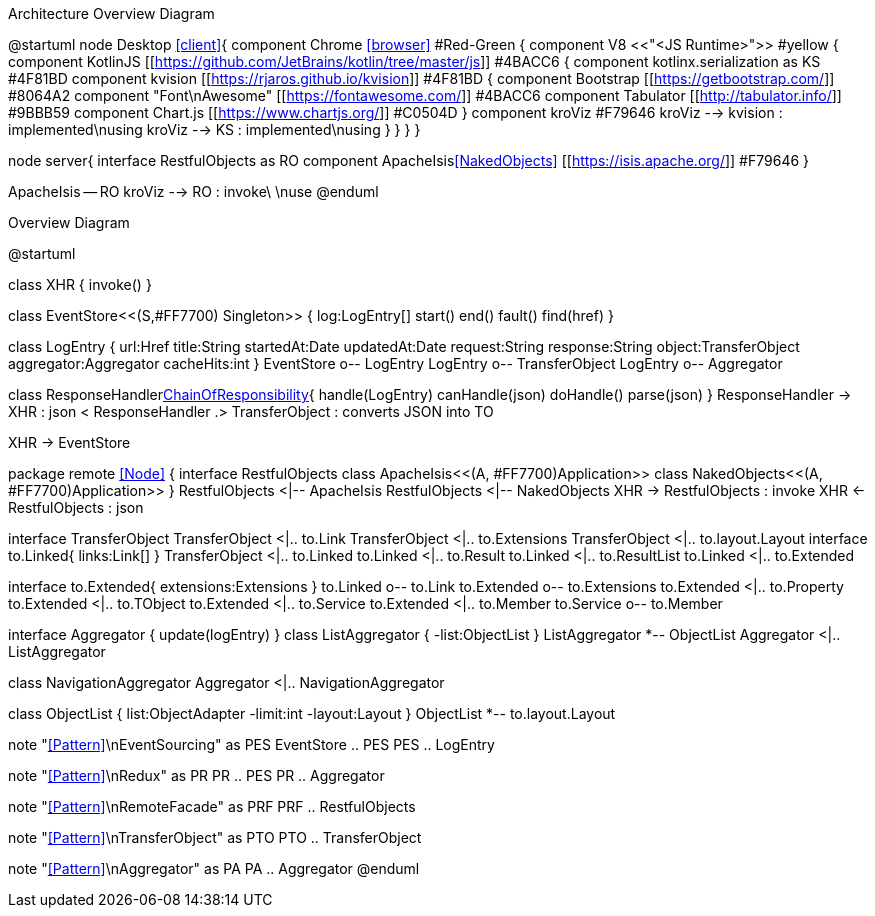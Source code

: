 .Architecture Overview Diagram
[plantuml,file="arc-overview.png"]
--
@startuml
node Desktop <<client>>{ 
component Chrome <<browser>> #Red-Green {
component V8 <<"<JS Runtime>">> #yellow {
    component KotlinJS [[https://github.com/JetBrains/kotlin/tree/master/js]] #4BACC6 { 
        component kotlinx.serialization as KS #4F81BD
        component kvision [[https://rjaros.github.io/kvision]] #4F81BD {
            component Bootstrap [[https://getbootstrap.com/]] #8064A2 
            component "Font\nAwesome" [[https://fontawesome.com/]] #4BACC6 
            component Tabulator [[http://tabulator.info/]] #9BBB59
            component Chart.js [[https://www.chartjs.org/]] #C0504D  
        }
        component kroViz #F79646 
        kroViz --> kvision : implemented\nusing
        kroViz --> KS : implemented\nusing
    }
}
}
}

node server{
    interface RestfulObjects as RO
    component ApacheIsis<<NakedObjects>> [[https://isis.apache.org/]] #F79646
}

ApacheIsis -- RO
kroViz --> RO : invoke\ \nuse
@enduml
--

.Overview Diagram
[plantuml,file="uml-overview.png"]
--
@startuml

class XHR {
    invoke()
}

class EventStore<<(S,#FF7700) Singleton>> {
    log:LogEntry[]
    start()
    end()
    fault()
    find(href)
}

class LogEntry {
    url:Href
    title:String
    startedAt:Date
    updatedAt:Date
    request:String
    response:String
    object:TransferObject
    aggregator:Aggregator
    cacheHits:int
}
EventStore o-- LogEntry
LogEntry o-- TransferObject
LogEntry o-- Aggregator

class ResponseHandler<<Facade,ChainOfResponsibility>>{
    handle(LogEntry)
    canHandle(json)
    doHandle()
    parse(json)
}
ResponseHandler -> XHR : json <
ResponseHandler .> TransferObject : converts JSON into TO

XHR -> EventStore


package remote <<Node>> {
interface RestfulObjects
    class ApacheIsis<<(A, #FF7700)Application>>
    class NakedObjects<<(A, #FF7700)Application>>
}
RestfulObjects <|-- ApacheIsis
RestfulObjects <|-- NakedObjects
XHR -> RestfulObjects : invoke
XHR <- RestfulObjects : json


interface TransferObject
TransferObject <|.. to.Link
TransferObject <|.. to.Extensions
TransferObject <|.. to.layout.Layout
interface to.Linked{
    links:Link[]
}
TransferObject <|.. to.Linked
to.Linked <|.. to.Result
to.Linked <|.. to.ResultList
to.Linked <|.. to.Extended

interface to.Extended{
    extensions:Extensions
}
to.Linked o-- to.Link
to.Extended o-- to.Extensions
to.Extended <|.. to.Property
to.Extended <|.. to.TObject
to.Extended <|.. to.Service
to.Extended <|.. to.Member
to.Service o-- to.Member

interface Aggregator {
    update(logEntry)
}
class ListAggregator {
    -list:ObjectList
}
ListAggregator *-- ObjectList
Aggregator <|.. ListAggregator

class NavigationAggregator
Aggregator <|.. NavigationAggregator

class ObjectList {
    list:ObjectAdapter
    -limit:int
    -layout:Layout
}
ObjectList *-- to.layout.Layout 

note "<<Pattern>>\nEventSourcing" as PES
EventStore .. PES
PES .. LogEntry

note "<<Pattern>>\nRedux" as PR
PR .. PES
PR .. Aggregator

note "<<Pattern>>\nRemoteFacade" as PRF
PRF .. RestfulObjects

note "<<Pattern>>\nTransferObject" as PTO
PTO .. TransferObject 

note "<<Pattern>>\nAggregator" as PA
PA .. Aggregator  
@enduml
--
